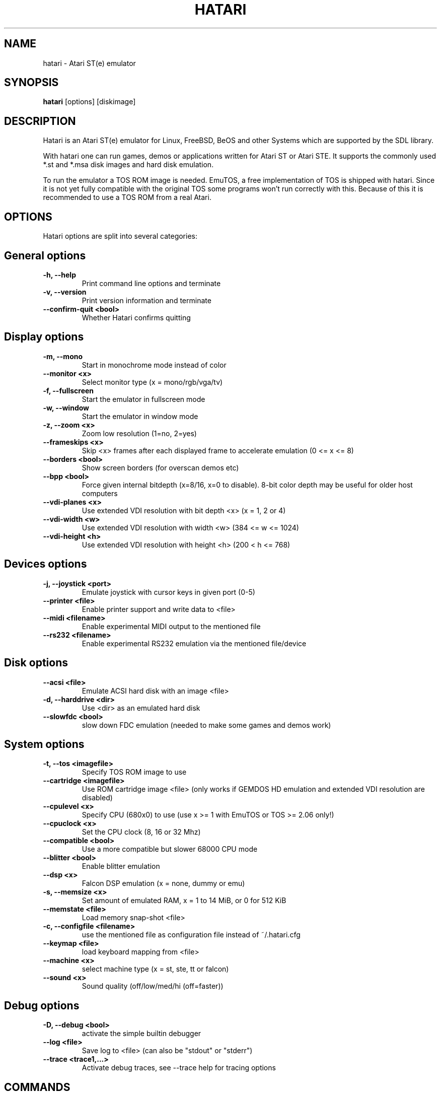 .\" Hey, EMACS: -*- nroff -*-
.\" First parameter, NAME, should be all caps
.\" Second parameter, SECTION, should be 1-8, maybe w/ subsection
.\" other parameters are allowed: see man(7), man(1)
.TH "HATARI" "1" "2008-02-03" "Hatari" ""
.\" Please adjust this date whenever revising the manpage.

.SH "NAME"
hatari \- Atari ST(e) emulator
.SH "SYNOPSIS"
.B hatari
.RI  [options]
.RI  [diskimage]
.SH "DESCRIPTION"
Hatari is an Atari ST(e) emulator for Linux, FreeBSD, BeOS and other
Systems which are supported by the SDL library.
.PP
With hatari one can run games, demos or applications written for Atari
ST or Atari STE. It supports the commonly used *.st and *.msa disk
images and hard disk emulation.
.PP
To run the emulator a TOS ROM image is needed. EmuTOS, a free
implementation of TOS is shipped with hatari. Since it is not yet
fully compatible with the original TOS some programs won't run
correctly with this. Because of this it is recommended to use a TOS
ROM from a real Atari.
.SH "OPTIONS"
Hatari options are split into several categories:
.SH "General options"
.TP 
.B \-h, \-\-help
Print command line options and terminate
.TP 
.B \-v, \-\-version
Print version information and terminate
.TP 
.B \--confirm-quit <bool>
Whether Hatari confirms quitting
.SH "Display options"
.TP 
.B \-m, \-\-mono
Start in monochrome mode instead of color
.TP 
.B \-\-monitor <x>
Select monitor type (x = mono/rgb/vga/tv)
.TP 
.B \-f, \-\-fullscreen
Start the emulator in fullscreen mode
.TP 
.B \-w, \-\-window
Start the emulator in window mode
.TP 
.B \-z, \-\-zoom <x>
Zoom low resolution (1=no, 2=yes)
.TP 
.B \-\-frameskips <x>
Skip <x> frames after each displayed frame to accelerate emulation
(0 <= x <= 8)
.TP 
.B \-\-borders <bool>
Show screen borders (for overscan demos etc)
.TP 
.B \-\-bpp <bool>
Force given internal bitdepth (x=8/16, x=0 to disable). 8-bit color
depth may be useful for older host computers
.TP 
.B \-\-vdi\-planes <x>
Use extended VDI resolution with bit depth <x> (x = 1, 2 or 4)
.TP 
.B \-\-vdi\-width <w>
Use extended VDI resolution with width <w> (384 <= w <= 1024)
.TP 
.B \-\-vdi\-height <h>
Use extended VDI resolution with height <h> (200 < h <= 768)
.SH "Devices options"
.TP 
.B \-j, \-\-joystick <port>
Emulate joystick with cursor keys in given port (0-5)
.TP 
.B \-\-printer <file>
Enable printer support and write data to <file>
.TP 
.B \-\-midi <filename>
Enable experimental MIDI output to the mentioned file
.TP 
.B \-\-rs232 <filename>
Enable experimental RS232 emulation via the mentioned file/device
.SH "Disk options"
.TP 
.B \-\-acsi <file>
Emulate ACSI hard disk with an image <file>
.TP 
.B \-d, \-\-harddrive <dir>
Use <dir> as an emulated hard disk
.TP 
.B \-\-slowfdc <bool>
slow down FDC emulation (needed to make some games and demos work)
.SH "System options"
.TP 
.B \-t, \-\-tos <imagefile>
Specify TOS ROM image to use
.TP 
.B \-\-cartridge <imagefile>
Use ROM cartridge image <file> (only works if GEMDOS HD emulation and
extended VDI resolution are disabled)
.TP 
.B \-\-cpulevel <x>
Specify CPU (680x0) to use (use x >= 1 with EmuTOS or TOS >= 2.06 only!)
.TP 
.B \-\-cpuclock <x>
Set the CPU clock (8, 16 or 32 Mhz)
.TP 
.B \-\-compatible <bool>
Use a more compatible but slower 68000 CPU mode
.TP 
.B \-\-blitter <bool>
Enable blitter emulation
.TP 
.B \-\-dsp <x>
Falcon DSP emulation (x = none, dummy or emu)
.TP 
.B \-s, \-\-memsize <x>
Set amount of emulated RAM, x = 1 to 14 MiB, or 0 for 512 KiB
.TP 
.B \-\-memstate <file>
Load memory snap-shot <file>
.TP 
.B \-c, \-\-configfile <filename>
use the mentioned file as configuration file instead of ~/.hatari.cfg
.TP 
.B \-\-keymap <file>
load keyboard mapping from <file>
.TP 
.B \-\-machine <x>
select machine type (x = st, ste, tt or falcon)
.TP 
.B \-\-sound <x>
Sound quality (off/low/med/hi (off=faster))
.SH "Debug options"
.TP 
.B \-D, \-\-debug <bool>
activate the simple builtin debugger
.TP
.B \-\-log <file>
Save log to <file> (can also be "stdout" or "stderr")
.TP
.B \-\-trace <trace1,...>
Activate debug traces, see --trace help for tracing options
.SH "COMMANDS"
The shortcut keys can be configured in the configuration file.
The default settings are:
.TP
.B AltGr + a
record animation
.TP
.B AltGr + g
grab a screenshot
.TP
.B AltGr + i
boss key: leave full screen mode and iconify window
.TP
.B AltGr + j
activate joystick emulation via cursor keys
.TP
.B AltGr + m
(un-)lock the mouse into the window
.TP
.B AltGr + r
(warm) reset the ST
.TP
.B AltGr + c
coldreset the ST (same as the original power switch)
.TP
.B AltGr + s
enable/disable sound
.TP
.B AltGr + q
quit the emulator
.TP
.B AltGr + x
toggle normal/max speed
.TP
.B AltGr + y
enable/disable sound recording
.TP
.B AltGr + k
save memory snapshot
.TP
.B AltGr + l
load memory snapshot
.TP
.B F11
toggle between fullscreen and windowed mode
.TP
.B F12 
activate the hatari command GUI
.br
You may need to hold SHIFT down while in windowed mode.
.TP
.B Pause
will go to the debugger if it was activated with the -\-debug option

.SH Emulated Atari ST keyboard
All other keys on the keyboard act as the normal Atari ST keys so
pressing SPACE on your PC will result in an emulated press of the
SPACE key on the ST. The following keys have special meanings:
.TP
.B  Alt
will act as the ST's ALTERNATE key
.TP
.B  left Ctrl
will act as the ST's CONTROL key
.TP
.B  Page Up
will emulate the ST's HELP key
.TP
.B  Page Down
will emulate the ST's UNDO key
.PP
.B AltGr
will act as
.B Alternate
as well as long as you do not press it together with a Hatari hotkey
combination. 

The 
.B right Ctrl
key is used as the fire button of the emulated joystick when you turn
on joystick emulation via keyboard. 

The cursor keys will act as the cursor keys on the Atari ST as long as
joystick emulation via keyboard has been turned off.

.SH "SEE ALSO"
The main program documentation, usually in /usr/share/doc/.
.PP
The homepage of hatari: http://hatari.sourceforge.net

.SH "FILES"
.TP
/etc/hatari.cfg (or /usr/local/etc/hatari.cfg)
the global configuration file of Hatari
.TP
~/.hatari.cfg
the user's personal Hatari configuration file
.TP
tos.img
The TOS ROM image will be loaded from the data directory of Hatari unless it
is specified on the command line or the configuration file.

.SH "AUTHOR"
This manual page was written by Marco Herrn <marco@mherrn.de>, for the
Debian project and later modified by Thomas Huth to suit the latest
version of Hatari.
